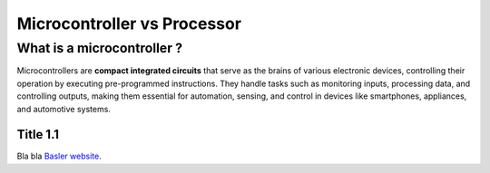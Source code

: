 Microcontroller vs Processor
############################

What is a microcontroller ?
***************************

Microcontrollers are **compact integrated circuits** that serve as the brains of various electronic devices, controlling their operation by executing pre-programmed instructions. They handle tasks such as monitoring inputs, processing data, and controlling outputs, making them essential for automation, sensing, and control in devices like smartphones, appliances, and automotive systems.


Title 1.1
=========

Bla bla `Basler website <https://www.baslerweb.com/en/>`_.

